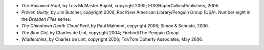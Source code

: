 .. title: Recent Reading
.. slug: 2006-08-31
.. date: 2006-08-31 00:00:00 UTC-05:00
.. tags: old blog,recent reading
.. category: oldblog
.. link: 
.. description: 
.. type: text


+ *The Hallowed Hunt*, by Lois McMaster Bujold, copyright 2005;
  EOS/HaperCollinsPublishers, 2005.
+ *Proven Guilty*, by Jim Butcher, copyright 2006; Roc/New American
  Library/Penguin Group (USA).  Number eight in the *Dresden Files*
  series.
+ *The Chinatown Death Cloud Peril*, by Paul Malmont, copyright 2006;
  Simon & Schuste, 2006.
+ *The Blue Girl*, by Charles de Lint, copyright 2004; Firebird/The
  Penguin Group.
+ *Widdershins*, by Charles de Lint, copyright 2006; Tor/Tom Doherty
  Associates, May 2006.
